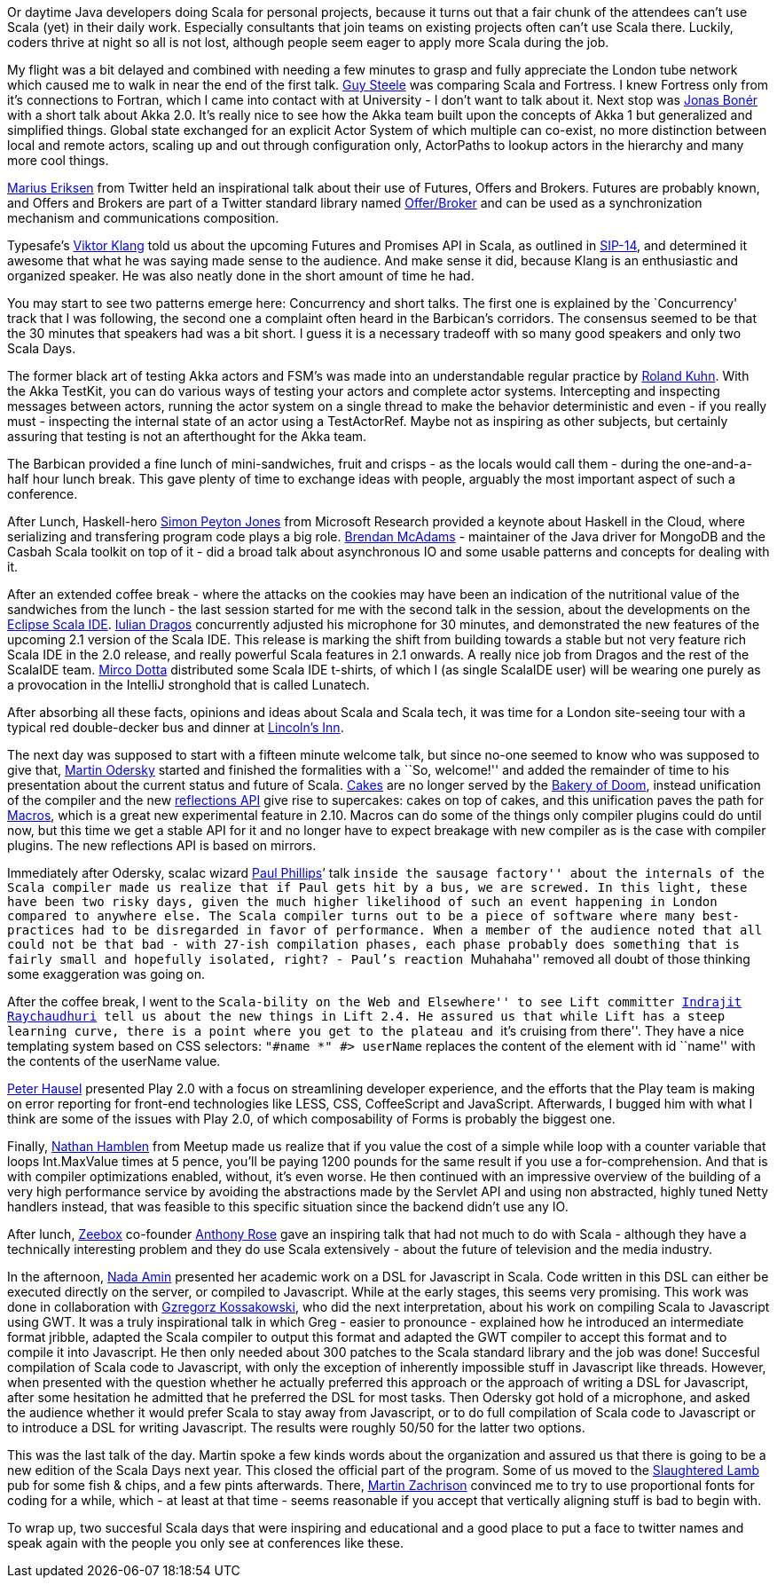 Or daytime Java developers doing Scala for personal projects, because it
turns out that a fair chunk of the attendees can’t use Scala (yet) in
their daily work. Especially consultants that join teams on existing
projects often can’t use Scala there. Luckily, coders thrive at night so
all is not lost, although people seem eager to apply more Scala during
the job.

My flight was a bit delayed and combined with needing a few minutes to
grasp and fully appreciate the London tube network which caused me to
walk in near the end of the first talk.
http://en.wikipedia.org/wiki/Guy_L._Steele,_Jr.[Guy Steele] was
comparing Scala and Fortress. I knew Fortress only from it’s connections
to Fortran, which I came into contact with at University - I don’t want
to talk about it. Next stop was https://twitter.com/#!/jboner[Jonas
Bonér] with a short talk about Akka 2.0. It’s really nice to see how the
Akka team built upon the concepts of Akka 1 but generalized and
simplified things. Global state exchanged for an explicit Actor System
of which multiple can co-exist, no more distinction between local and
remote actors, scaling up and out through configuration only, ActorPaths
to lookup actors in the hierarchy and many more cool things.

https://twitter.com/#!/marius[Marius Eriksen] from Twitter held an
inspirational talk about their use of Futures, Offers and Brokers.
Futures are probably known, and Offers and Brokers are part of a Twitter
standard library named
http://twitter.github.com/effectivescala/#Twitter's%20standard%20libraries-Offer/Broker[Offer/Broker]
and can be used as a synchronization mechanism and communications
composition.

Typesafe’s https://twitter.com/#!/viktorklang[Viktor Klang] told us
about the upcoming Futures and Promises API in Scala, as outlined in
http://docs.scala-lang.org/sips/pending/futures-promises.html[SIP-14],
and determined it awesome that what he was saying made sense to the
audience. And make sense it did, because Klang is an enthusiastic and
organized speaker. He was also neatly done in the short amount of time
he had.

You may start to see two patterns emerge here: Concurrency and short
talks. The first one is explained by the `Concurrency' track that I was
following, the second one a complaint often heard in the Barbican’s
corridors. The consensus seemed to be that the 30 minutes that speakers
had was a bit short. I guess it is a necessary tradeoff with so many
good speakers and only two Scala Days.

The former black art of testing Akka actors and FSM’s was made into an
understandable regular practice by
https://twitter.com/#!/rolandkuhn[Roland Kuhn]. With the Akka TestKit,
you can do various ways of testing your actors and complete actor
systems. Intercepting and inspecting messages between actors, running
the actor system on a single thread to make the behavior deterministic
and even - if you really must - inspecting the internal state of an
actor using a TestActorRef. Maybe not as inspiring as other subjects,
but certainly assuring that testing is not an afterthought for the Akka
team.

The Barbican provided a fine lunch of mini-sandwiches, fruit and crisps
- as the locals would call them - during the one-and-a-half hour lunch
break. This gave plenty of time to exchange ideas with people, arguably
the most important aspect of such a conference.

After Lunch, Haskell-hero
http://research.microsoft.com/en-us/people/simonpj/[Simon Peyton Jones]
from Microsoft Research provided a keynote about Haskell in the Cloud,
where serializing and transfering program code plays a big role.
https://twitter.com/#!/RIT[Brendan McAdams] - maintainer of the Java
driver for MongoDB and the Casbah Scala toolkit on top of it - did a
broad talk about asynchronous IO and some usable patterns and concepts
for dealing with it.

After an extended coffee break - where the attacks on the cookies may
have been an indication of the nutritional value of the sandwiches from
the lunch - the last session started for me with the second talk in the
session, about the developments on the http://scala-ide.org/[Eclipse
Scala IDE]. https://twitter.com/#!/jaguarul[Iulian Dragos] concurrently
adjusted his microphone for 30 minutes, and demonstrated the new
features of the upcoming 2.1 version of the Scala IDE. This release is
marking the shift from building towards a stable but not very feature
rich Scala IDE in the 2.0 release, and really powerful Scala features in
2.1 onwards. A really nice job from Dragos and the rest of the ScalaIDE
team. https://twitter.com/#!/mircodotta[Mirco Dotta] distributed some
Scala IDE t-shirts, of which I (as single ScalaIDE user) will be wearing
one purely as a provocation in the IntelliJ stronghold that is called
Lunatech.

After absorbing all these facts, opinions and ideas about Scala and
Scala tech, it was time for a London site-seeing tour with a typical red
double-decker bus and dinner at http://www.lincolnsinn.org.uk/[Lincoln’s
Inn].

The next day was supposed to start with a fifteen minute welcome talk,
but since no-one seemed to know who was supposed to give that,
https://twitter.com/#!/odersky[Martin Odersky] started and finished the
formalities with a ``So, welcome!'' and added the remainder of time to
his presentation about the current status and future of Scala.
http://jonasboner.com/2008/10/06/real-world-scala-dependency-injection-di/[Cakes]
are no longer served by the
http://stackoverflow.com/a/7861070/59174[Bakery of Doom], instead
unification of the compiler and the new
http://alots.wordpress.com/2012/03/06/getting-into-the-new-scalas-2-10-reflection-api/[reflections
API] give rise to supercakes: cakes on top of cakes, and this
unification paves the path for
http://docs.scala-lang.org/sips/pending/self-cleaning-macros.html[Macros],
which is a great new experimental feature in 2.10. Macros can do some of
the things only compiler plugins could do until now, but this time we
get a stable API for it and no longer have to expect breakage with new
compiler as is the case with compiler plugins. The new reflections API
is based on mirrors.

Immediately after Odersky, scalac wizard
https://twitter.com/#!/extempore2[Paul Phillips]’ talk ``inside the
sausage factory'' about the internals of the Scala compiler made us
realize that if Paul gets hit by a bus, we are screwed. In this light,
these have been two risky days, given the much higher likelihood of such
an event happening in London compared to anywhere else. The Scala
compiler turns out to be a piece of software where many best-practices
had to be disregarded in favor of performance. When a member of the
audience noted that all could not be that bad - with 27-ish compilation
phases, each phase probably does something that is fairly small and
hopefully isolated, right? - Paul’s reaction ``Muhahaha'' removed all
doubt of those thinking some exaggeration was going on.

After the coffee break, I went to the ``Scala-bility on the Web and
Elsewhere'' to see Lift committer
https://twitter.com/#!/indrajitr[Indrajit Raychaudhuri] tell us about
the new things in Lift 2.4. He assured us that while Lift has a steep
learning curve, there is a point where you get to the plateau and ``it’s
cruising from there''. They have a nice templating system based on CSS
selectors: `"#name *" #&gt; userName` replaces the content of the
element with id ``name'' with the contents of the userName value.

https://twitter.com/#!/pk11[Peter Hausel] presented Play 2.0 with a
focus on streamlining developer experience, and the efforts that the
Play team is making on error reporting for front-end technologies like
LESS, CSS, CoffeeScript and JavaScript. Afterwards, I bugged him with
what I think are some of the issues with Play 2.0, of which
composability of Forms is probably the biggest one.

Finally, https://twitter.com/#!/n8han[Nathan Hamblen] from Meetup made
us realize that if you value the cost of a simple while loop with a
counter variable that loops Int.MaxValue times at 5 pence, you’ll be
paying 1200 pounds for the same result if you use a for-comprehension.
And that is with compiler optimizations enabled, without, it’s even
worse. He then continued with an impressive overview of the building of
a very high performance service by avoiding the abstractions made by the
Servlet API and using non abstracted, highly tuned Netty handlers
instead, that was feasible to this specific situation since the backend
didn’t use any IO.

After lunch, http://zeebox.com/[Zeebox] co-founder
https://twitter.com/#!/anthonyrose[Anthony Rose] gave an inspiring talk
that had not much to do with Scala - although they have a technically
interesting problem and they do use Scala extensively - about the future
of television and the media industry.

In the afternoon, https://twitter.com/#!/nadamin[Nada Amin] presented
her academic work on a DSL for Javascript in Scala. Code written in this
DSL can either be executed directly on the server, or compiled to
Javascript. While at the early stages, this seems very promising. This
work was done in collaboration with
https://twitter.com/#!/gkossakowski[Gzregorz Kossakowski], who did the
next interpretation, about his work on compiling Scala to Javascript
using GWT. It was a truly inspirational talk in which Greg - easier to
pronounce - explained how he introduced an intermediate format jribble,
adapted the Scala compiler to output this format and adapted the GWT
compiler to accept this format and to compile it into Javascript. He
then only needed about 300 patches to the Scala standard library and the
job was done! Succesful compilation of Scala code to Javascript, with
only the exception of inherently impossible stuff in Javascript like
threads. However, when presented with the question whether he actually
preferred this approach or the approach of writing a DSL for Javascript,
after some hesitation he admitted that he preferred the DSL for most
tasks. Then Odersky got hold of a microphone, and asked the audience
whether it would prefer Scala to stay away from Javascript, or to do
full compilation of Scala code to Javascript or to introduce a DSL for
writing Javascript. The results were roughly 50/50 for the latter two
options.

This was the last talk of the day. Martin spoke a few kinds words about
the organization and assured us that there is going to be a new edition
of the Scala Days next year. This closed the official part of the
program. Some of us moved to the
http://www.theslaughteredlambpub.com/[Slaughtered Lamb] pub for some
fish & chips, and a few pints afterwards. There,
https://twitter.com/#!/@cyberzac[Martin Zachrison] convinced me to try
to use proportional fonts for coding for a while, which - at least at
that time - seems reasonable if you accept that vertically aligning
stuff is bad to begin with.

To wrap up, two succesful Scala days that were inspiring and educational
and a good place to put a face to twitter names and speak again with the
people you only see at conferences like these.
